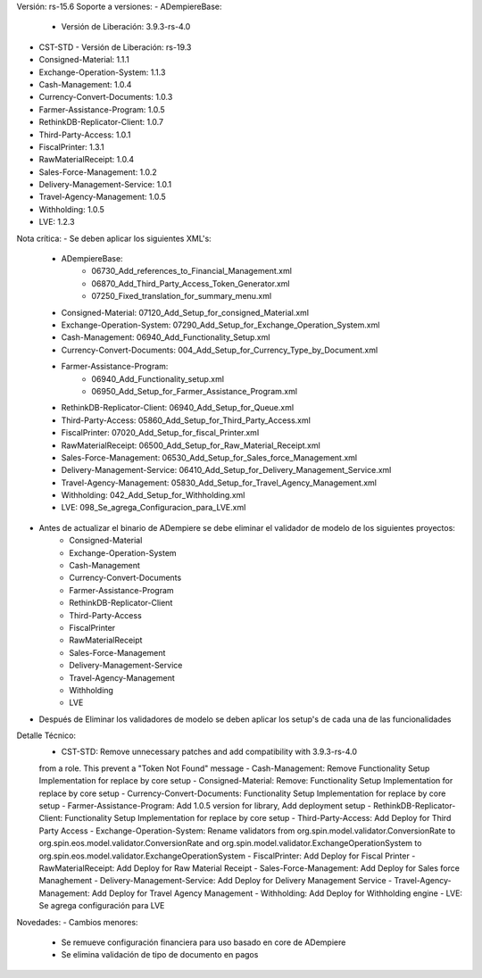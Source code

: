 Versión: rs-15.6
Soporte a versiones:
- ADempiereBase:
  - Versión de Liberación: 3.9.3-rs-4.0
- CST-STD
  - Versión de Liberación: rs-19.3
- Consigned-Material: 1.1.1
- Exchange-Operation-System: 1.1.3
- Cash-Management: 1.0.4
- Currency-Convert-Documents: 1.0.3
- Farmer-Assistance-Program: 1.0.5
- RethinkDB-Replicator-Client: 1.0.7
- Third-Party-Access: 1.0.1
- FiscalPrinter: 1.3.1
- RawMaterialReceipt: 1.0.4
- Sales-Force-Management: 1.0.2
- Delivery-Management-Service: 1.0.1
- Travel-Agency-Management: 1.0.5
- Withholding: 1.0.5
- LVE: 1.2.3

Nota crítica:
- Se deben aplicar los siguientes XML's:
    - ADempiereBase:
        - 06730_Add_references_to_Financial_Management.xml
        - 06870_Add_Third_Party_Access_Token_Generator.xml
        - 07250_Fixed_translation_for_summary_menu.xml
    - Consigned-Material: 07120_Add_Setup_for_consigned_Material.xml
    - Exchange-Operation-System: 07290_Add_Setup_for_Exchange_Operation_System.xml
    - Cash-Management: 06940_Add_Functionality_Setup.xml
    - Currency-Convert-Documents: 004_Add_Setup_for_Currency_Type_by_Document.xml
    - Farmer-Assistance-Program: 
        - 06940_Add_Functionality_setup.xml
        - 06950_Add_Setup_for_Farmer_Assistance_Program.xml
    - RethinkDB-Replicator-Client: 06940_Add_Setup_for_Queue.xml
    - Third-Party-Access: 05860_Add_Setup_for_Third_Party_Access.xml
    - FiscalPrinter: 07020_Add_Setup_for_fiscal_Printer.xml
    - RawMaterialReceipt: 06500_Add_Setup_for_Raw_Material_Receipt.xml
    - Sales-Force-Management: 06530_Add_Setup_for_Sales_force_Management.xml
    - Delivery-Management-Service: 06410_Add_Setup_for_Delivery_Management_Service.xml
    - Travel-Agency-Management: 05830_Add_Setup_for_Travel_Agency_Management.xml
    - Withholding: 042_Add_Setup_for_Withholding.xml
    - LVE: 098_Se_agrega_Configuracion_para_LVE.xml
- Antes de actualizar el binario de ADempiere se debe eliminar el validador de modelo de los siguientes proyectos:
    - Consigned-Material
    - Exchange-Operation-System
    - Cash-Management
    - Currency-Convert-Documents
    - Farmer-Assistance-Program
    - RethinkDB-Replicator-Client
    - Third-Party-Access
    - FiscalPrinter
    - RawMaterialReceipt
    - Sales-Force-Management
    - Delivery-Management-Service
    - Travel-Agency-Management
    - Withholding
    - LVE
- Después de Eliminar los validadores de modelo se deben aplicar los setup's de cada una de las funcionalidades

Detalle Técnico:
    - CST-STD: Remove unnecessary patches and add compatibility with 3.9.3-rs-4.0

    from a role. This prevent a "Token Not Found" message
    - Cash-Management: Remove Functionality Setup Implementation for replace by core setup
    - Consigned-Material: Remove: Functionality Setup Implementation for replace by core setup
    - Currency-Convert-Documents: Functionality Setup Implementation for replace by core setup
    - Farmer-Assistance-Program: Add 1.0.5 version for library, Add deployment setup
    - RethinkDB-Replicator-Client: Functionality Setup Implementation for replace by core setup
    - Third-Party-Access: Add Deploy for Third Party Access
    - Exchange-Operation-System: Rename validators from org.spin.model.validator.ConversionRate to org.spin.eos.model.validator.ConversionRate and org.spin.model.validator.ExchangeOperationSystem to org.spin.eos.model.validator.ExchangeOperationSystem
    - FiscalPrinter: Add Deploy for Fiscal Printer
    - RawMaterialReceipt: Add Deploy for Raw Material Receipt
    - Sales-Force-Management: Add Deploy for Sales force Managhement
    - Delivery-Management-Service: Add Deploy for Delivery Management Service
    - Travel-Agency-Management: Add Deploy for Travel Agency Management
    - Withholding: Add Deploy for Withholding engine
    - LVE: Se agrega configuración para LVE

Novedades:
- Cambios menores:
    - Se remueve configuración financiera para uso basado en core de ADempiere
    - Se elimina validación de tipo de documento en pagos
